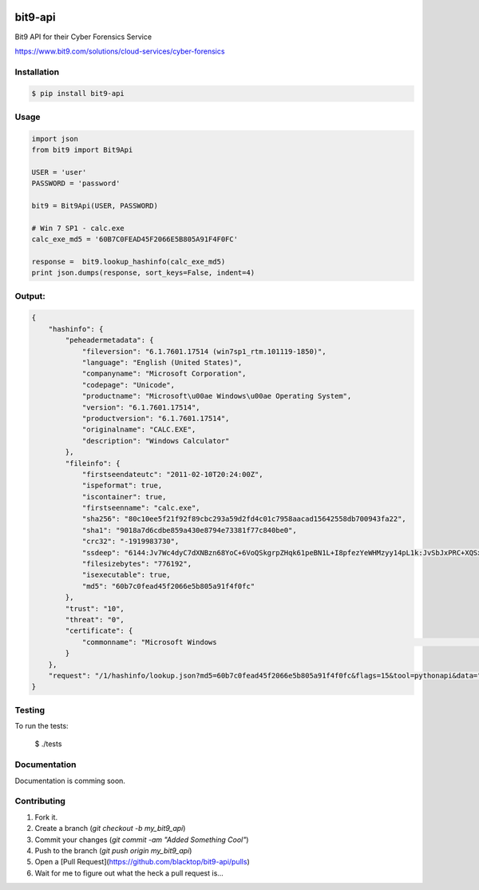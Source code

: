 .. image:: https://raw.githubusercontent.com/blacktop/bit9-api/master/doc/logo.png

bit9-api
========

.. image:: https://travis-ci.org/blacktop/bit9-api.svg?branch=master
    :target: https://travis-ci.org/blacktop/bit9-api

.. image:: https://badge.fury.io/py/bit9-api.svg
    :target: http://badge.fury.io/py/bit9-api

.. image:: https://pypip.in/d/bit9-api/badge.png
        :target: https://crate.io/bit9-api/requests/

.. image:: http://img.shields.io/gittip/blacktop.svg
        :target: https://www.gittip.com/blacktop/

Bit9 API for their Cyber Forensics Service

https://www.bit9.com/solutions/cloud-services/cyber-forensics

Installation
------------

.. code-block:: bash

    $ pip install bit9-api


Usage
-----
.. code-block:: pycon

    import json
    from bit9 import Bit9Api

    USER = 'user'
    PASSWORD = 'password'

    bit9 = Bit9Api(USER, PASSWORD)

    # Win 7 SP1 - calc.exe
    calc_exe_md5 = '60B7C0FEAD45F2066E5B805A91F4F0FC'

    response =  bit9.lookup_hashinfo(calc_exe_md5)
    print json.dumps(response, sort_keys=False, indent=4)


Output:
-------
.. code-block:: json

    {
        "hashinfo": {
            "peheadermetadata": {
                "fileversion": "6.1.7601.17514 (win7sp1_rtm.101119-1850)",
                "language": "English (United States)",
                "companyname": "Microsoft Corporation",
                "codepage": "Unicode",
                "productname": "Microsoft\u00ae Windows\u00ae Operating System",
                "version": "6.1.7601.17514",
                "productversion": "6.1.7601.17514",
                "originalname": "CALC.EXE",
                "description": "Windows Calculator"
            },
            "fileinfo": {
                "firstseendateutc": "2011-02-10T20:24:00Z",
                "ispeformat": true,
                "iscontainer": true,
                "firstseenname": "calc.exe",
                "sha256": "80c10ee5f21f92f89cbc293a59d2fd4c01c7958aacad15642558db700943fa22",
                "sha1": "9018a7d6cdbe859a430e8794e73381f77c840be0",
                "crc32": "-1919983730",
                "ssdeep": "6144:Jv7Wc4dyC7dXNBzn68YoC+6VoQSkgrpZHqk61peBN1L+I8pfezYeWHMzyy14pL1k:JvSbJxPRC+XQSxb6Dc7RwIWHeGL7GOK                                     ",
                "filesizebytes": "776192",
                "isexecutable": true,
                "md5": "60b7c0fead45f2066e5b805a91f4f0fc"
            },
            "trust": "10",
            "threat": "0",
            "certificate": {
                "commonname": "Microsoft Windows                                                                                                               "
            }
        },
        "request": "/1/hashinfo/lookup.json?md5=60b7c0fead45f2066e5b805a91f4f0fc&flags=15&tool=pythonapi&data="
    }


Testing
-------

To run the tests:

    $ ./tests

Documentation
-------------

Documentation is comming soon.

Contributing
------------

1. Fork it.
2. Create a branch (`git checkout -b my_bit9_api`)
3. Commit your changes (`git commit -am "Added Something Cool"`)
4. Push to the branch (`git push origin my_bit9_api`)
5. Open a [Pull Request](https://github.com/blacktop/bit9-api/pulls)
6. Wait for me to figure out what the heck a pull request is...
